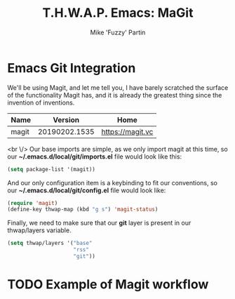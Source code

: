 #+title: T.H.W.A.P. Emacs: MaGit
#+author: Mike 'Fuzzy' Partin

* Emacs Git Integration

We'll be using Magit, and let me tell you, I have barely scratched the surface of the functionality Magit has, and it is already the greatest thing since the invention of inventions.

| Name  |       Version | Home             |
|-------+---------------+------------------|
| magit | 20190202.1535 | [[https://magit.vc]] |

<br \/>
Our base imports are simple, as we only import magit at this time, so our *~/.emacs.d/local/git/imports.el* file would look like this:

#+BEGIN_SRC lisp
(setq package-list '(magit))
#+END_SRC

And our only configuration item is a keybinding to fit our conventions, so our *~/.emacs.d/local/git/config.el* file would look like:

#+BEGIN_SRC lisp
(require 'magit)
(define-key thwap-map (kbd "g s") 'magit-status)
#+END_SRC

Finally, we need to make sure that our *git* layer is present in our thwap/layers variable.

#+BEGIN_SRC lisp
(setq thwap/layers '("base"
                     "rss"
                     "git"))
#+END_SRC

* TODO Example of Magit workflow
